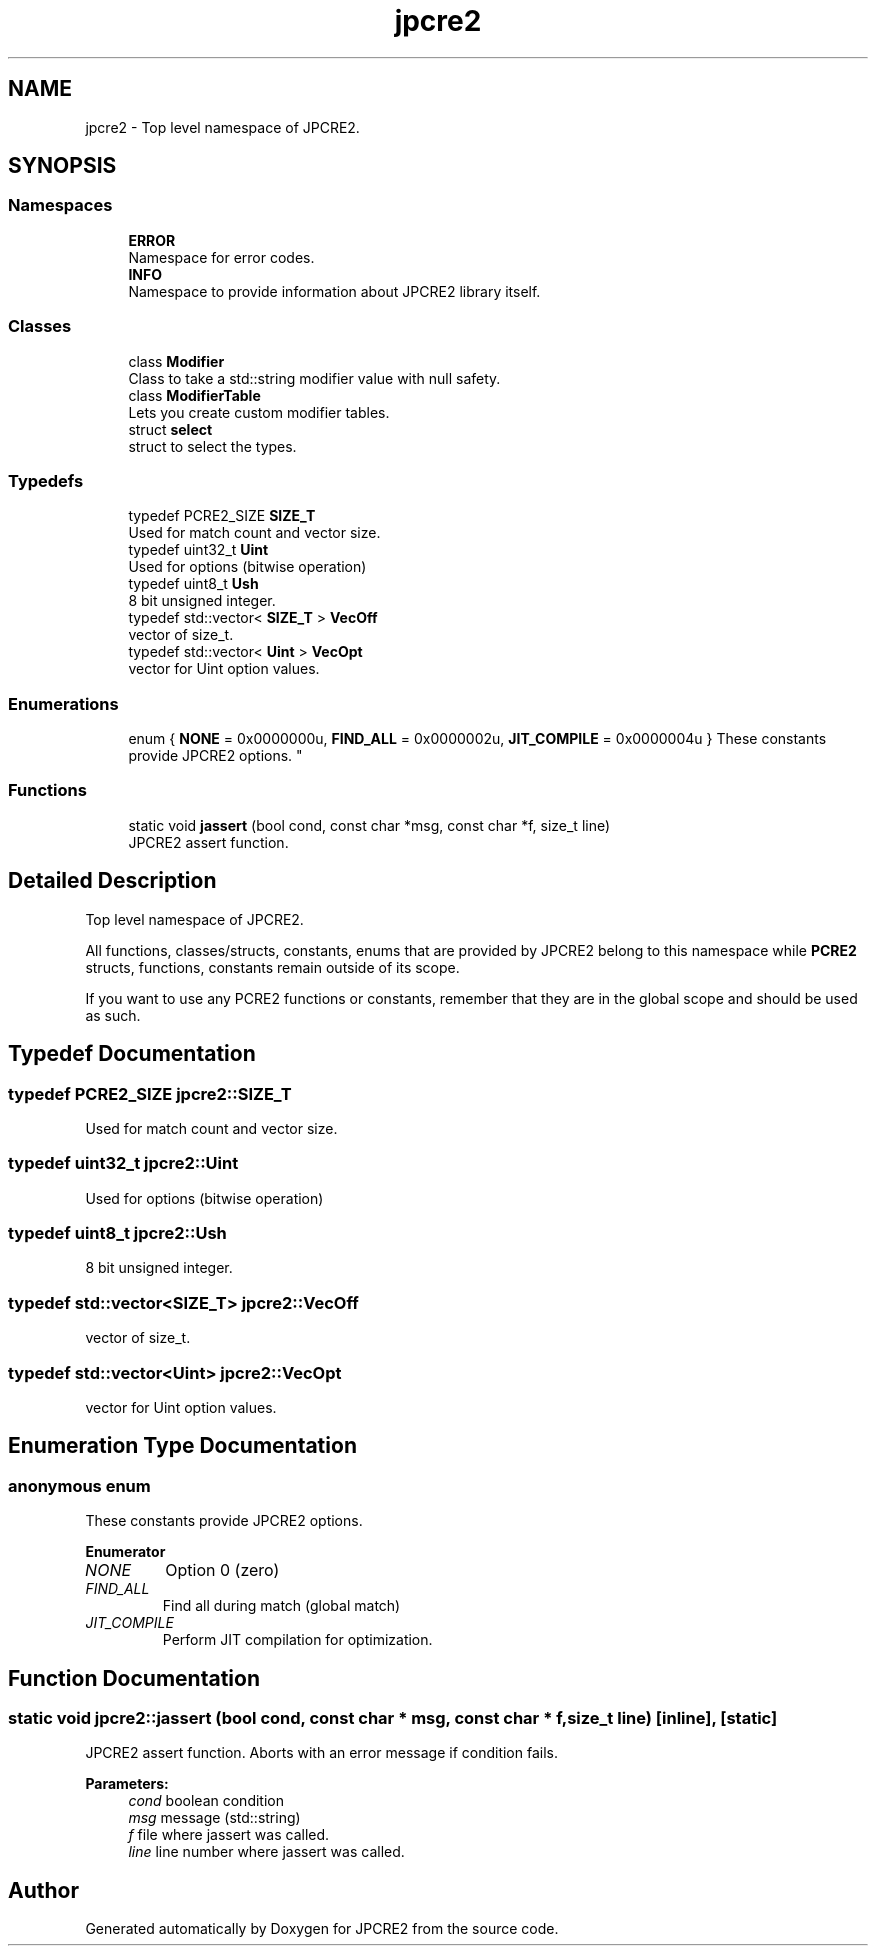 .TH "jpcre2" 3 "Sat Aug 18 2018" "Version 10.31.02" "JPCRE2" \" -*- nroff -*-
.ad l
.nh
.SH NAME
jpcre2 \- Top level namespace of JPCRE2\&.  

.SH SYNOPSIS
.br
.PP
.SS "Namespaces"

.in +1c
.ti -1c
.RI " \fBERROR\fP"
.br
.RI "Namespace for error codes\&. "
.ti -1c
.RI " \fBINFO\fP"
.br
.RI "Namespace to provide information about JPCRE2 library itself\&. "
.in -1c
.SS "Classes"

.in +1c
.ti -1c
.RI "class \fBModifier\fP"
.br
.RI "Class to take a std::string modifier value with null safety\&. "
.ti -1c
.RI "class \fBModifierTable\fP"
.br
.RI "Lets you create custom modifier tables\&. "
.ti -1c
.RI "struct \fBselect\fP"
.br
.RI "struct to select the types\&. "
.in -1c
.SS "Typedefs"

.in +1c
.ti -1c
.RI "typedef PCRE2_SIZE \fBSIZE_T\fP"
.br
.RI "Used for match count and vector size\&. "
.ti -1c
.RI "typedef uint32_t \fBUint\fP"
.br
.RI "Used for options (bitwise operation) "
.ti -1c
.RI "typedef uint8_t \fBUsh\fP"
.br
.RI "8 bit unsigned integer\&. "
.ti -1c
.RI "typedef std::vector< \fBSIZE_T\fP > \fBVecOff\fP"
.br
.RI "vector of size_t\&. "
.ti -1c
.RI "typedef std::vector< \fBUint\fP > \fBVecOpt\fP"
.br
.RI "vector for Uint option values\&. "
.in -1c
.SS "Enumerations"

.in +1c
.ti -1c
.RI "enum { \fBNONE\fP = 0x0000000u, \fBFIND_ALL\fP = 0x0000002u, \fBJIT_COMPILE\fP = 0x0000004u }
.RI "These constants provide JPCRE2 options\&. ""
.br
.in -1c
.SS "Functions"

.in +1c
.ti -1c
.RI "static void \fBjassert\fP (bool cond, const char *msg, const char *f, size_t line)"
.br
.RI "JPCRE2 assert function\&. "
.in -1c
.SH "Detailed Description"
.PP 
Top level namespace of JPCRE2\&. 

All functions, classes/structs, constants, enums that are provided by JPCRE2 belong to this namespace while \fBPCRE2\fP structs, functions, constants remain outside of its scope\&.
.PP
If you want to use any PCRE2 functions or constants, remember that they are in the global scope and should be used as such\&. 
.SH "Typedef Documentation"
.PP 
.SS "typedef PCRE2_SIZE \fBjpcre2::SIZE_T\fP"

.PP
Used for match count and vector size\&. 
.SS "typedef uint32_t \fBjpcre2::Uint\fP"

.PP
Used for options (bitwise operation) 
.SS "typedef uint8_t \fBjpcre2::Ush\fP"

.PP
8 bit unsigned integer\&. 
.SS "typedef std::vector<\fBSIZE_T\fP> \fBjpcre2::VecOff\fP"

.PP
vector of size_t\&. 
.SS "typedef std::vector<\fBUint\fP> \fBjpcre2::VecOpt\fP"

.PP
vector for Uint option values\&. 
.SH "Enumeration Type Documentation"
.PP 
.SS "anonymous enum"

.PP
These constants provide JPCRE2 options\&. 
.PP
\fBEnumerator\fP
.in +1c
.TP
\fB\fINONE \fP\fP
Option 0 (zero) 
.TP
\fB\fIFIND_ALL \fP\fP
Find all during match (global match) 
.TP
\fB\fIJIT_COMPILE \fP\fP
Perform JIT compilation for optimization\&. 
.SH "Function Documentation"
.PP 
.SS "static void jpcre2::jassert (bool cond, const char * msg, const char * f, size_t line)\fC [inline]\fP, \fC [static]\fP"

.PP
JPCRE2 assert function\&. Aborts with an error message if condition fails\&. 
.PP
\fBParameters:\fP
.RS 4
\fIcond\fP boolean condition 
.br
\fImsg\fP message (std::string) 
.br
\fIf\fP file where jassert was called\&. 
.br
\fIline\fP line number where jassert was called\&. 
.RE
.PP

.SH "Author"
.PP 
Generated automatically by Doxygen for JPCRE2 from the source code\&.
